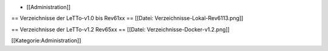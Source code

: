 * [[Administration]]

== Verzeichnisse der LeTTo-v1.0 bis Rev61xx ==
[[Datei: Verzeichnisse-Lokal-Rev6113.png]]

== Verzeichnisse der LeTTo-v1.2 Rev65xx == 
[[Datei: Verzeichnisse-Docker-v1.2.png]]

[[Kategorie:Administration]]

